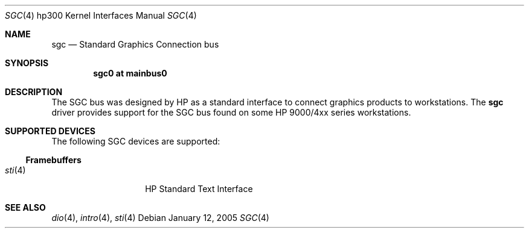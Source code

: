 .\"	$OpenBSD: src/share/man/man4/man4.hp300/sgc.4,v 1.2 2006/12/19 19:47:08 jmc Exp $
.\"
.\" Copyright (c) 2005, Miodrag Vallat
.\"
.\" Redistribution and use in source and binary forms, with or without
.\" modification, are permitted provided that the following conditions
.\" are met:
.\" 1. Redistributions of source code must retain the above copyright
.\"    notice, this list of conditions and the following disclaimer.
.\" 2. Redistributions in binary form must reproduce the above copyright
.\"    notice, this list of conditions and the following disclaimer in the
.\"    documentation and/or other materials provided with the distribution.
.\"
.\" THIS SOFTWARE IS PROVIDED BY THE AUTHOR ``AS IS'' AND ANY EXPRESS OR
.\" IMPLIED WARRANTIES, INCLUDING, BUT NOT LIMITED TO, THE IMPLIED
.\" WARRANTIES OF MERCHANTABILITY AND FITNESS FOR A PARTICULAR PURPOSE ARE
.\" DISCLAIMED.  IN NO EVENT SHALL THE AUTHOR BE LIABLE FOR ANY DIRECT,
.\" INDIRECT, INCIDENTAL, SPECIAL, EXEMPLARY, OR CONSEQUENTIAL DAMAGES
.\" (INCLUDING, BUT NOT LIMITED TO, PROCUREMENT OF SUBSTITUTE GOODS OR
.\" SERVICES; LOSS OF USE, DATA, OR PROFITS; OR BUSINESS INTERRUPTION)
.\" HOWEVER CAUSED AND ON ANY THEORY OF LIABILITY, WHETHER IN CONTRACT,
.\" STRICT LIABILITY, OR TORT (INCLUDING NEGLIGENCE OR OTHERWISE) ARISING IN
.\" ANY WAY OUT OF THE USE OF THIS SOFTWARE, EVEN IF ADVISED OF THE
.\" POSSIBILITY OF SUCH DAMAGE.
.\"
.Dd January 12, 2005
.Dt SGC 4 hp300
.Os
.Sh NAME
.Nm sgc
.Nd Standard Graphics Connection bus
.Sh SYNOPSIS
.Cd "sgc0 at mainbus0"
.Sh DESCRIPTION
The SGC bus was designed by
.Tn HP
as a standard interface to connect graphics products to workstations.
The
.Nm
driver provides support for the SGC bus found on some HP 9000/4xx series
workstations.
.Sh SUPPORTED DEVICES
The following SGC devices are supported:
.Ss Framebuffers
.Bl -tag -width xxxxxx -offset indent -compact
.It Xr sti 4
HP Standard Text Interface
.El
.Sh SEE ALSO
.Xr dio 4 ,
.Xr intro 4 ,
.Xr sti 4
